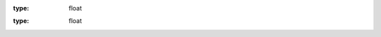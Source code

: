 .. default-domain:: py

.. class:: Vector

	.. attribute:: x
	
	:type: float
	
	.. attribute:: y
	
	:type: float
	

.. class:: TankStatus

	.. attribute:: tick
		
		Simulation ticks 60 ticks is 1 sec of simulator time
	
		:type: int (32bit int)
		
	.. attribute:: velocity
	
		Velocity in m/sec
		
		:type: :class:`.Vector`
		
	.. attribute:: angle
	
		Tank rotation angle ]-PI; PI]
		
		:type: float
		
	.. attribute:: cannon_angle
	
		Cannon angle reference to the world [radians]
		
		:type: float
		
	.. attribute:: damage
		
		Tank damage when reaching 100. Tank is dead
		
		:type: float
		
	.. attribute:: energy
	
		Tank energy. When there is not enough energy for requested action the action is not executed.
		
		:type: float
		
	.. attribute:: success
	
		Flag to signal when operation is not sucessfull
		
		:type: bool
		
	.. attribute:: angvel
	
		Tank angular velocity in rad/sec
		
		:type: float
		
	.. attribute:: distance_power_source
	
		Distance from power source of the tank. Tank is charged by power source with a speed 
		that descrease linearly respect to power source distance. Beyond the zero limit tank energy is decreased
		always proportionally.
		
		:type: float
		
		
.. class:: TankRadar

	.. attribute:: distance
	
		Distance of detected tank in m
		
		:type: float
		
	.. attribute:: damage
	
		Damage of detected tank. When 100 is dead
		
		:type: float
				
		
		
.. class:: RadarResult

	.. attribute:: tick
		
		Simulation ticks 60 ticks is 1 sec of simulator time
	
		:type: int (32bit int)
		
	.. attribute:: angle
	
		Radar angle [radians] relative to angle of tank. 
		
		:type: float
		
	.. attribute:: tanks
	
		List of first 10 detected tanks
		
		:type: list of :class:`.TankRadar`
		
		
		
		
		
		
		
		
		
	
		